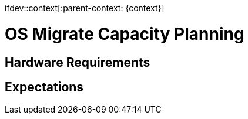 ifdev::context[:parent-context: {context}]

[id="os-migrate-capacity-planning_{context}]

:context: planning

= OS Migrate Capacity Planning

== Hardware Requirements

== Expectations
